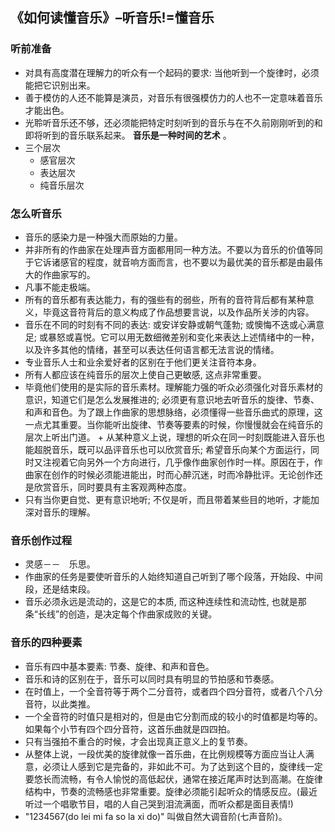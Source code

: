 ** 《如何读懂音乐》--听音乐!=懂音乐
*** 听前准备
    + 对具有高度潜在理解力的听众有一个起码的要求: 当他听到一个旋律时，必须能把它识别出来。
    + 善于模仿的人还不能算是演员，对音乐有很强模仿力的人也不一定意味着音乐才能出色。
    + 光聆听音乐还不够，还必须能把特定时刻听到的音乐与在不久前刚刚听到的和即将听到的音乐联系起来。 *音乐是一种时间的艺术* 。
    + 三个层次
      - 感官层次
      - 表达层次
      - 纯音乐层次
*** 怎么听音乐
    + 音乐的感染力是一种强大而原始的力量。
    + 并非所有的作曲家在处理声音方面都用同一种方法。不要以为音乐的价值等同于它诉诸感官的程度，就音响方面而言，也不要以为最优美的音乐都是由最伟大的作曲家写的。
    + 凡事不能走极端。
    + 所有的音乐都有表达能力，有的强些有的弱些，所有的音符背后都有某种意义，毕竟这音符背后的意义构成了作品想要言说，以及作品所关涉的内容。
    + 音乐在不同的时刻有不同的表达: 或安详安静或朝气蓬勃; 或懊悔不迭或心满意足; 或暴怒或喜悦。它可以用无数细微差别和变化来表达上述情绪中的一种，以及许多其他的情绪，甚至可以表达任何语言都无法言说的情绪。
    + 专业音乐人士和业余爱好者的区别在于他们更关注音符本身。
    + 所有人都应该在纯音乐的层次上使自己更敏感, 这点非常重要。
    + 毕竟他们使用的是实际的音乐素材。理解能力强的听众必须强化对音乐素材的意识，知道它们是怎么发展推进的; 必须更有意识地去听音乐的旋律、节奏、和声和音色。为了跟上作曲家的思想脉络，必须懂得一些音乐曲式的原理，这一点尤其重要。当你能听出旋律、节奏等要素的时候，你慢慢就会在纯音乐的层次上听出门道。 + 从某种意义上说，理想的听众在同一时刻既能进入音乐也能超脱音乐，既可以品评音乐也可以欣赏音乐; 希望音乐向某个方面运行，同时又注视着它向另外一个方向进行，几乎像作曲家创作时一样。原因在于，作曲家在创作的时候必须能进能出，时而心醉沉迷，时而冷静批评。无论创作还是欣赏音乐，同时要具有主客观两种态度。
    + 只有当你更自觉、更有意识地听; 不仅是听，而且带着某些目的地听，才能加深对音乐的理解。
*** 音乐创作过程
    + 灵感－－　乐思。
    + 作曲家的任务是要使听音乐的人始终知道自己听到了哪个段落，开始段、中间段，还是结束段。
    + 音乐必须永远是流动的，这是它的本质, 而这种连续性和流动性, 也就是那条“长线”的创造，是决定每个作曲家成败的关键。
*** 音乐的四种要素
    + 音乐有四中基本要素: 节奏、旋律、和声和音色。
    + 音乐和诗的区别在于，音乐可以同时具有明显的节拍感和节奏感。
    + 在时值上，一个全音符等于两个二分音符，或者四个四分音符，或者八个八分音符，以此类推。
    + 一个全音符的时值只是相对的，但是由它分割而成的较小的时值都是均等的。如果每个小节有四个四分音符，这首乐曲就是四四拍。
    + 只有当强拍不重合的时候，才会出现真正意义上的复节奏。
    + 从整体上说，一段优美的旋律就像一首乐曲，在比例规模等方面应当让人满意，必须让人感到它是完备的，非如此不可。为了达到这个目的，旋律线一定要悠长而流畅，有令人愉悦的高低起伏，通常在接近尾声时达到高潮。在旋律结构中，节奏的流畅感也非常重要。旋律必须能引起听众的情感反应。(最近听过一个唱歌节目，唱的人自己哭到泪流满面，而听众都是面目表情!)
    + "1234567(do lei mi fa so la xi do)" 叫做自然大调音阶(七声音阶)。
